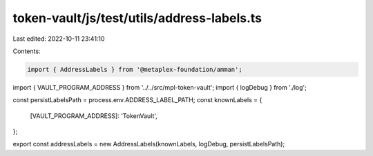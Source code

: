 token-vault/js/test/utils/address-labels.ts
===========================================

Last edited: 2022-10-11 23:41:10

Contents:

.. code-block:: ts

    import { AddressLabels } from '@metaplex-foundation/amman';
import { VAULT_PROGRAM_ADDRESS } from '../../src/mpl-token-vault';
import { logDebug } from './log';

const persistLabelsPath = process.env.ADDRESS_LABEL_PATH;
const knownLabels = {
  [VAULT_PROGRAM_ADDRESS]: 'TokenVault',
};

export const addressLabels = new AddressLabels(knownLabels, logDebug, persistLabelsPath);


